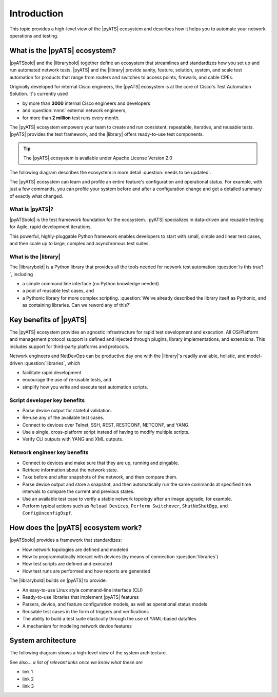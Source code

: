 Introduction
=============================

This topic provides a high-level view of the |pyATS| ecosystem and describes how it helps you to automate your network operations and testing.

What is the |pyATS| ecosystem?
-------------------------------------
|pyATSbold| and the |librarybold| together define an ecosystem that streamlines and standardizes how you set up and run automated network tests. |pyATS| and the |library| provide sanity, feature, solution, system, and scale test automation for products that range from routers and switches to access points, firewalls, and cable CPEs.

Originally developed for internal Cisco engineers, the |pyATS| ecosystem is at the core of Cisco's Test Automation Solution. It's currently used

* by more than **3000** internal Cisco engineers and developers
* and :question:`nnnn` external network engineers,
* for more than **2 million** test runs every month.

The |pyATS| ecosystem empowers your team to create and run consistent, repeatable, iterative, and reusable tests. |pyATS| provides the test framework, and the |library| offers ready-to-use test components.

.. tip:: The |pyATS| ecosystem is available under Apache License Version 2.0

The following diagram describes the ecosystem in more detail :question:`needs to be updated`.

.. image:: ../images/layers.png

The |pyATS| ecosystem can learn and profile an entire feature's configuration and operational status. For example, with just a few commands, you can profile your system before and after a configuration change and get a detailed summary of exactly what changed.

What is |pyATS|?
^^^^^^^^^^^^^^^^
|pyATSbold| is the test framework foundation for the ecosystem. |pyATS| specializes in data-driven and reusable testing for Agile, rapid development iterations.

This powerful, highly-pluggable Python framework enables developers to start with small, simple and linear test cases, and then scale up to large, complex and asynchronous test suites.

What is the |library|
^^^^^^^^^^^^^^^^^^^^^^
The |librarybold| is a Python library that provides all the tools needed for network test automation :question:`is this true?`, including

* a simple command line interface (no Python knowledge needed)
* a pool of reusable test cases, and
* a Pythonic library for more complex scripting. :question:`We've already described the library itself as Pythonic, and as containing libraries. Can we reword any of this?`

Key benefits of |pyATS|
-----------------------
The |pyATS| ecosystem provides an agnostic infrastructure for rapid test development and execution. All OS/Platform and management protocol support is defined and injected through plugins, library implementations, and extensions. This includes support for third-party platforms and protocols.

Network engineers and NetDevOps can be productive day one with the |library|'s readily available, holistic, and model-driven :question:`libraries`, which

* facilitate rapid development
* encourage the use of re-usable tests, and
* simplify how you write and execute test automation scripts.

Script developer key benefits
^^^^^^^^^^^^^^^^^^^^^^^^^^^^^^^^^^^^^

* Parse device output for stateful validation.
* Re-use any of the available test cases.
* Connect to devices over Telnet, SSH, REST, RESTCONF, NETCONF, and YANG.
* Use a single, cross-platform script instead of having to modify multiple scripts.
* Verify CLI outputs with YANG and XML outputs.

Network engineer key benefits
^^^^^^^^^^^^^^^^^^^^^^^^^^^^^^

* Connect to devices and make sure that they are up, running and pingable.
* Retrieve information about the network state.
* Take before and after snapshots of the network, and then compare them.
* Parse device output and store a snapshot, and then automatically run the same commands at specified time intervals to compare the current and previous states.
* Use an available test case to verify a stable network topology after an image upgrade, for example.
* Perform typical actions such as ``Reload Devices``, ``Perform Switchover``, ``ShutNoShutBgp``, and ``ConfigUnconfigOspf``.

How does the |pyATS| ecosystem work?
----------------------------------------
|pyATSbold| provides a framework that standardizes:

* How network topologies are defined and modeled
* How to programmatically interact with devices (by means of connection :question:`libraries`)
* How test scripts are defined and executed
* How test runs are performed and how reports are generated

The |librarybold| builds on |pyATS| to provide:

* An easy-to-use Linux style command-line interface (CLI)
* Ready-to-use libraries that implement |pyATS| features
* Parsers, device, and feature configuration models, as well as operational status models
* Reusable test cases in the form of triggers and verifications
* The ability to build a test suite elastically through the use of YAML-based datafiles
* A mechanism for modeling network device features

System architecture
-------------------
The following diagram shows a high-level view of the system architecture.

.. image:: ../images/SystemArchitecture.png



See also...
*a list of relevant links once we know what these are*

* link 1
* link 2
* link 3
